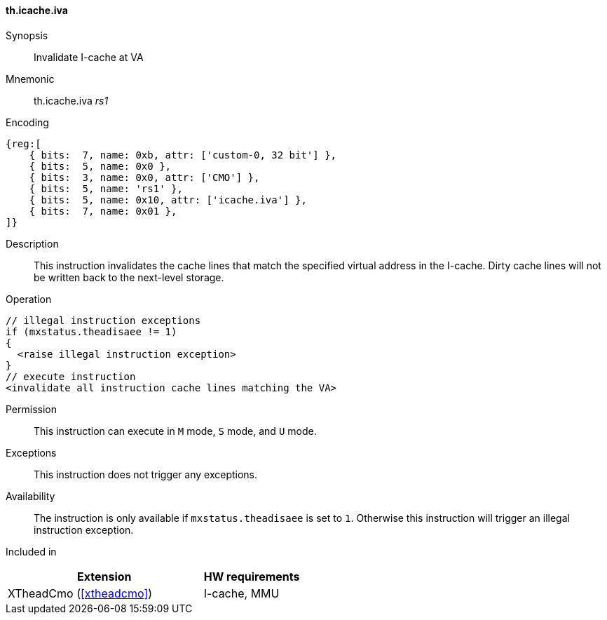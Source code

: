 [#insns-xtheadcmo-icache_iva,reftext=Invalidate I-cache at VA]
==== th.icache.iva

Synopsis::
Invalidate I-cache at VA

Mnemonic::
th.icache.iva _rs1_

Encoding::
[wavedrom, , svg]
....
{reg:[
    { bits:  7, name: 0xb, attr: ['custom-0, 32 bit'] },
    { bits:  5, name: 0x0 },
    { bits:  3, name: 0x0, attr: ['CMO'] },
    { bits:  5, name: 'rs1' },
    { bits:  5, name: 0x10, attr: ['icache.iva'] },
    { bits:  7, name: 0x01 },
]}
....

Description::
This instruction invalidates the cache lines that match the specified virtual address in the I-cache.
Dirty cache lines will not be written back to the next-level storage.

Operation::
[source,sail]
--
// illegal instruction exceptions
if (mxstatus.theadisaee != 1)
{
  <raise illegal instruction exception>
}
// execute instruction
<invalidate all instruction cache lines matching the VA>
--

Permission::
This instruction can execute in `M` mode, `S` mode, and `U` mode.

Exceptions::
This instruction does not trigger any exceptions.

Availability::
The instruction is only available if `mxstatus.theadisaee` is set to `1`. Otherwise this instruction will trigger an illegal instruction exception.

Included in::
[%header,cols="4,2"]
|===
|Extension
|HW requirements

|XTheadCmo (<<#xtheadcmo>>)
|I-cache, MMU
|===

